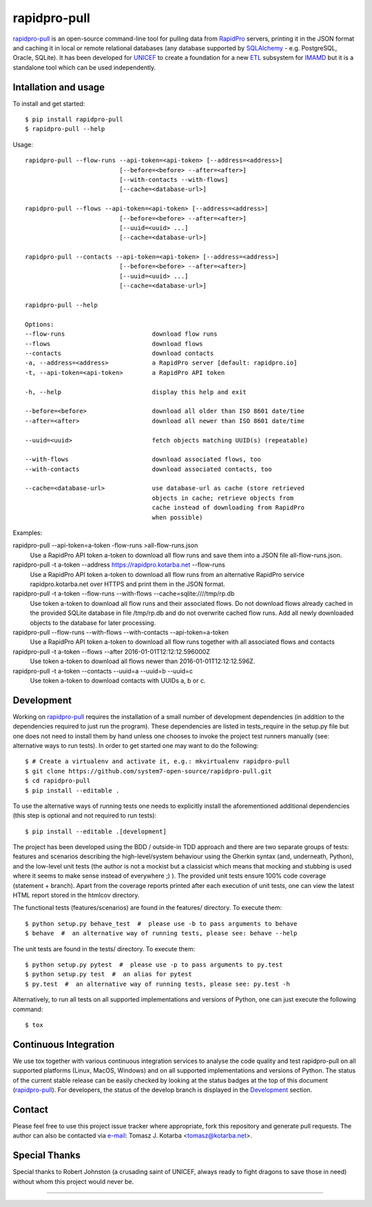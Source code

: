 =============
rapidpro-pull
=============
|pypi-release| |pypi-status| |pypi-format| |pypi-licence|

|linux-ci| |macos-ci| |windows-ci| |coveralls|

|code-quality| |code-health| |codecov|

`rapidpro-pull`_ is an open-source command-line tool for pulling data from
`RapidPro`_ servers, printing it in the JSON format and caching it in local or
remote relational databases (any database supported by `SQLAlchemy`_ - e.g.
PostgreSQL, Oracle, SQLite).  It has been developed for `UNICEF`_ to create a
foundation for a new `ETL`_ subsystem for `IMAMD`_ but it is a standalone tool
which can be used independently.

Intallation and usage
---------------------

To install and get started::

    $ pip install rapidpro-pull
    $ rapidpro-pull --help

Usage::

  rapidpro-pull --flow-runs --api-token=<api-token> [--address=<address>]
                            [--before=<before> --after=<after>]
                            [--with-contacts --with-flows]
                            [--cache=<database-url>]

  rapidpro-pull --flows --api-token=<api-token> [--address=<address>]
                            [--before=<before> --after=<after>]
                            [--uuid=<uuid> ...]
                            [--cache=<database-url>]

  rapidpro-pull --contacts --api-token=<api-token> [--address=<address>]
                            [--before=<before> --after=<after>]
                            [--uuid=<uuid> ...]
                            [--cache=<database-url>]

  rapidpro-pull --help

  Options:
  --flow-runs                        download flow runs
  --flows                            download flows
  --contacts                         download contacts
  -a, --address=<address>            a RapidPro server [default: rapidpro.io]
  -t, --api-token=<api-token>        a RapidPro API token

  -h, --help                         display this help and exit

  --before=<before>                  download all older than ISO 8601 date/time
  --after=<after>                    download all newer than ISO 8601 date/time

  --uuid=<uuid>                      fetch objects matching UUID(s) (repeatable)

  --with-flows                       download associated flows, too
  --with-contacts                    download associated contacts, too

  --cache=<database-url>             use database-url as cache (store retrieved
                                     objects in cache; retrieve objects from
                                     cache instead of downloading from RapidPro
                                     when possible)


Examples:


rapidpro-pull --api-token=a-token -flow-runs >all-flow-runs.json
  Use a RapidPro API token a-token to download all flow runs and save them into
  a JSON file all-flow-runs.json.


rapidpro-pull -t a-token --address https://rapidpro.kotarba.net --flow-runs
  Use a RapidPro API token a-token to download all flow runs from an alternative
  RapidPro service rapidpro.kotarba.net over HTTPS and print them in the JSON
  format.


rapidpro-pull -t a-token --flow-runs --with-flows  --cache=sqlite:////tmp/rp.db
  Use token a-token to download all flow runs and their associated flows.  Do
  not download flows already cached in the provided SQLite database in file
  /tmp/rp.db and do not overwrite cached flow runs.  Add all newly downloaded
  objects to the database for later processing.


rapidpro-pull --flow-runs --with-flows --with-contacts --api-token=a-token
  Use a RapidPro API token a-token to download all flow runs together with all
  associated flows and contacts


rapidpro-pull -t a-token --flows --after 2016-01-01T12:12:12.596000Z
  Use token a-token to download all flows newer than 2016-01-01T12:12:12.596Z.


rapidpro-pull -t a-token --contacts --uuid=a --uuid=b --uuid=c
  Use token a-token to download contacts with UUIDs a, b or c.


Development
-----------
|code-quality-dev| |code-health-dev| |coveralls-dev|

|linux-ci-dev| |macos-ci-dev| |windows-ci-dev| |codecov-dev|

Working on `rapidpro-pull`_ requires the installation of a small number of
development dependencies (in addition to the dependencies required to just run
the program).  These dependencies are listed in tests_require in the setup.py
file but one does not need to install them by hand unless one chooses to invoke
the project test runners manually (see: alternative ways to run tests).  In
order to get started one may want to do the following::

    $ # Create a virtualenv and activate it, e.g.: mkvirtualenv rapidpro-pull
    $ git clone https://github.com/system7-open-source/rapidpro-pull.git
    $ cd rapidpro-pull
    $ pip install --editable .

To use the alternative ways of running tests one needs to explicitly install
the aforementioned additional dependencies (this step is optional and not
required to run tests)::

    $ pip install --editable .[development]

The project has been developed using the BDD / outside-in TDD approach and
there are two separate groups of tests: features and scenarios describing the
high-level/system behaviour using the Gherkin syntax (and, underneath, Python),
and the low-level unit tests (the author is not a mockist but a classicist which
means that mocking and stubbing is used where it seems to make sense instead of
everywhere ;) ).  The provided unit tests ensure 100% code coverage (statement
+ branch).  Apart from the coverage reports printed after each execution of unit
tests, one can view the latest HTML report stored in the htmlcov directory.

The functional tests (features/scenarios) are found in the features/
directory.  To execute them::

    $ python setup.py behave_test  #  please use -b to pass arguments to behave
    $ behave  #  an alternative way of running tests, please see: behave --help

The unit tests are found in the tests/ directory.  To execute them::

    $ python setup.py pytest  #  please use -p to pass arguments to py.test
    $ python setup.py test  #  an alias for pytest
    $ py.test  #  an alternative way of running tests, please see: py.test -h

Alternatively, to run all tests on all supported implementations and versions of
Python, one can just execute the following command::

    $ tox

Continuous Integration
----------------------

We use tox together with various continuous integration services to analyse the
code quality and test rapidpro-pull on all supported platforms (Linux, MacOS,
Windows) and on all supported implementations and versions of Python.  The
status of the current stable release can be easily checked by looking at the
status badges at the top of this document (`rapidpro-pull`_).  For developers,
the status of the develop branch is displayed in the `Development`_ section.

Contact
-------

Please feel free to use this project issue tracker where appropriate, fork
this repository and generate pull requests.  The author can also be contacted
via e-mail_: Tomasz J. Kotarba <tomasz@kotarba.net>.

Special Thanks
--------------

Special thanks to Robert Johnston (a crusading saint of UNICEF, always ready to
fight dragons to save those in need) without whom this project would never be.

----

.. _rapidpro-pull: https://github.com/system7-open-source/rapidpro-pull/
.. _RapidPro: https://rapidpro.github.io/rapidpro/
.. _SQLAlchemy: https://en.wikipedia.org/wiki/SQLAlchemy
.. _UNICEF: http://www.unicef.org/
.. _ETL: https://en.wikipedia.org/wiki/Extract,_transform,_load
.. _IMAMD: https://github.com/system7-open-source/imamd
.. _e-mail: mailto:tomasz@kotarba.net?subject=rapidpro-pull:

.. |pypi-release| image:: https://img.shields.io/pypi/v/rapidpro-pull.svg
   :target: https://pypi.python.org/pypi/rapidpro-pull
   :alt: Release on PyPI

.. |pypi-status| image:: https://img.shields.io/pypi/status/rapidpro-pull.svg
   :target: https://pypi.python.org/pypi/rapidpro-pull
   :alt: Status on PyPI

.. |pypi-format| image:: https://img.shields.io/pypi/format/rapidpro-pull.svg
   :target: https://pypi.python.org/pypi/rapidpro-pull
   :alt: Format

.. |pypi-licence| image:: https://img.shields.io/pypi/l/rapidpro-pull.svg
   :target: https://pypi.python.org/pypi/rapidpro-pull
   :alt: Licence

.. |code-quality| image:: https://img.shields.io/scrutinizer/g/system7-open-source/rapidpro-pull/master.svg
   :target: https://scrutinizer-ci.com/g/system7-open-source/rapidpro-pull/?branch=master
   :alt: Code Quality (Scrutinizer)

.. |code-health| image:: https://landscape.io/github/system7-open-source/rapidpro-pull/master/landscape.svg?style=flat
   :target: https://landscape.io/github/system7-open-source/rapidpro-pull/master
   :alt: Code Health (Landscape / Prospector)

.. |linux-ci| image:: https://img.shields.io/travis/system7-open-source/rapidpro-pull/master.svg?label=CI%3A%20Linux
   :target: https://travis-ci.org/system7-open-source/rapidpro-pull
   :alt: Continuous Integration Testing (Linux)

.. |macos-ci| image:: https://img.shields.io/travis/system7-open-source/rapidpro-pull/master.svg?label=CI%3A%20MacOS
   :target: https://travis-ci.org/system7-open-source/rapidpro-pull
   :alt: Continuous Integration Testing (MacOS)

.. |windows-ci| image:: https://img.shields.io/appveyor/ci/system7ltd/rapidpro-pull/master.svg?label=CI%3A%20Windows
   :target: https://ci.appveyor.com/project/system7ltd/rapidpro-pull?branch=master
   :alt: Continuous Integration Testing (Windows)

.. |coveralls| image:: https://coveralls.io/repos/github/system7-open-source/rapidpro-pull/badge.svg?branch=master
   :target: https://coveralls.io/github/system7-open-source/rapidpro-pull?branch=master
   :alt: Test Coverage (coveralls)

.. |codecov| image:: https://codecov.io/gh/system7-open-source/rapidpro-pull/branch/master/graph/badge.svg
   :target: https://codecov.io/gh/system7-open-source/rapidpro-pull
   :alt: Test Coverage (codecov)

.. |code-quality-dev| image:: https://img.shields.io/scrutinizer/g/system7-open-source/rapidpro-pull/develop.svg
   :target: https://scrutinizer-ci.com/g/system7-open-source/rapidpro-pull/?branch=develop
   :alt: Code Quality (Scrutinizer)

.. |code-health-dev| image:: https://landscape.io/github/system7-open-source/rapidpro-pull/develop/landscape.svg?style=flat
   :target: https://landscape.io/github/system7-open-source/rapidpro-pull/develop
   :alt: Code Health (Landscape / Prospector)

.. |windows-ci-dev| image:: https://img.shields.io/appveyor/ci/system7ltd/rapidpro-pull/develop.svg?label=CI%3A%20Windows
   :target: https://ci.appveyor.com/project/system7ltd/rapidpro-pull?branch=develop
   :alt: Continuous Integration Testing (Windows)

.. |linux-ci-dev| image:: https://img.shields.io/travis/system7-open-source/rapidpro-pull/develop.svg?label=CI%3A%20Linux
   :target: https://travis-ci.org/system7-open-source/rapidpro-pull
   :alt: Continuous Integration Testing (Linux)

.. |macos-ci-dev| image:: https://img.shields.io/travis/system7-open-source/rapidpro-pull/develop.svg?label=CI%3A%20MacOS
   :target: https://travis-ci.org/system7-open-source/rapidpro-pull
   :alt: Continuous Integration Testing (MacOS)

.. |coveralls-dev| image:: https://coveralls.io/repos/github/system7-open-source/rapidpro-pull/badge.svg?branch=develop
   :target: https://coveralls.io/github/system7-open-source/rapidpro-pull?branch=develop
   :alt: Test Coverage (coveralls)

.. |codecov-dev| image:: https://codecov.io/gh/system7-open-source/rapidpro-pull/branch/develop/graph/badge.svg
   :target: https://codecov.io/gh/system7-open-source/rapidpro-pull
   :alt: Test Coverage (codecov)



